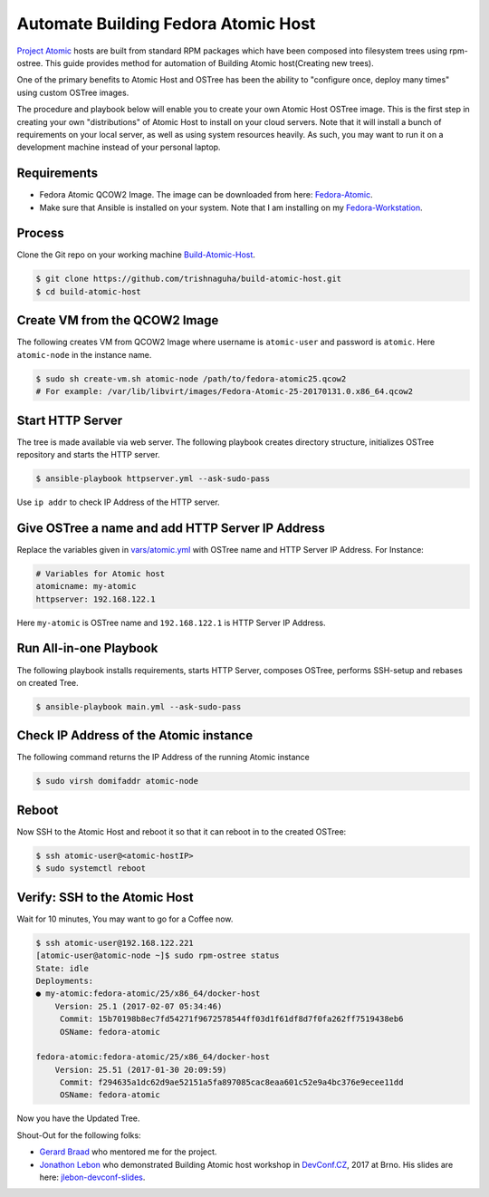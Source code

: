 Automate Building Fedora Atomic Host
====================================

`Project Atomic <http://www.projectatomic.io/>`_ hosts are built from standard RPM packages which have been composed into filesystem trees using rpm-ostree. This guide provides method for automation of Building Atomic host(Creating new trees).

One of the primary benefits to Atomic Host and OSTree has been the ability to "configure once, deploy many times" using custom OSTree images.

The procedure and playbook below will enable you to create your own Atomic Host OSTree image. This is the first step in creating your own "distributions" of Atomic Host to install on your cloud servers. Note that it will install a bunch of requirements on your local server, as well as using system resources heavily. As such, you may want to run it on a development machine instead of your personal laptop.


Requirements
------------

- Fedora Atomic QCOW2 Image. The image can be downloaded from here: `Fedora-Atomic <https://getfedora.org/en/atomic/download/>`_.
- Make sure that Ansible is installed on your system. Note that I am installing on my `Fedora-Workstation <https://getfedora.org/en/workstation/download>`_.

.. code:: bash
   $ sudo dnf install ansible

Process
-------
Clone the Git repo on your working machine `Build-Atomic-Host <https://github.com/trishnaguha/build-atomic-host/>`_.

.. code:: bash

    $ git clone https://github.com/trishnaguha/build-atomic-host.git
    $ cd build-atomic-host


Create VM from the QCOW2 Image
------------------------------
The following creates VM from QCOW2 Image where username is ``atomic-user`` and password is ``atomic``.
Here ``atomic-node`` in the instance name.

.. code:: bash

    $ sudo sh create-vm.sh atomic-node /path/to/fedora-atomic25.qcow2
    # For example: /var/lib/libvirt/images/Fedora-Atomic-25-20170131.0.x86_64.qcow2


Start HTTP Server
-----------------
The tree is made available via web server. The following playbook creates directory structure, initializes OSTree repository and starts the HTTP server.

.. code:: bash

    $ ansible-playbook httpserver.yml --ask-sudo-pass

Use ``ip addr`` to check IP Address of the HTTP server.


Give OSTree a name and add HTTP Server IP Address
-------------------------------------------------
Replace the variables given in `vars/atomic.yml <https://github.com/trishnaguha/build-atomic-host/tree/master/vars/atomic.yml/>`_ with OSTree name and HTTP Server IP Address.
For Instance:

.. code:: bash

    # Variables for Atomic host
    atomicname: my-atomic
    httpserver: 192.168.122.1

Here ``my-atomic`` is OSTree name and ``192.168.122.1`` is HTTP Server IP Address.


Run All-in-one Playbook
-----------------------
The following playbook installs requirements, starts HTTP Server, composes OSTree, performs SSH-setup and rebases on created Tree.

.. code:: bash

    $ ansible-playbook main.yml --ask-sudo-pass


Check IP Address of the Atomic instance
---------------------------------------
The following command returns the IP Address of the running Atomic instance

.. code:: bash

    $ sudo virsh domifaddr atomic-node


Reboot
------
Now SSH to the Atomic Host and reboot it so that it can reboot in to the created OSTree:

.. code:: bash

    $ ssh atomic-user@<atomic-hostIP>
    $ sudo systemctl reboot


Verify: SSH to the Atomic Host
------------------------------
Wait for 10 minutes, You may want to go for a Coffee now.

.. code:: bash

    $ ssh atomic-user@192.168.122.221
    [atomic-user@atomic-node ~]$ sudo rpm-ostree status
    State: idle
    Deployments:
    ● my-atomic:fedora-atomic/25/x86_64/docker-host
        Version: 25.1 (2017-02-07 05:34:46)
         Commit: 15b70198b8ec7fd54271f9672578544ff03d1f61df8d7f0fa262ff7519438eb6
         OSName: fedora-atomic

    fedora-atomic:fedora-atomic/25/x86_64/docker-host
        Version: 25.51 (2017-01-30 20:09:59)
         Commit: f294635a1dc62d9ae52151a5fa897085cac8eaa601c52e9a4bc376e9ecee11dd
         OSName: fedora-atomic

Now you have the Updated Tree.

Shout-Out for the following folks:

- `Gerard Braad <http://gbraad.nl/>`_ who mentored me for the project.
- `Jonathon Lebon <https://github.com/jlebon/>`_ who demonstrated Building Atomic host workshop in `DevConf.CZ <https://devconf.cz/>`_, 2017 at Brno. His slides are here: `jlebon-devconf-slides <http://jlebon.com/devconf/slides.pdf/>`_.
